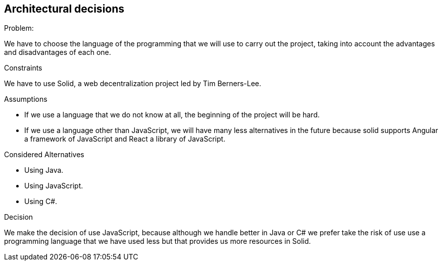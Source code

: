 [[section-architectural-decisions]]
## Architectural decisions

[role="arc42help"]
****

.Using JavaScript:

.Problem:
We have to choose the language of the programming that we will use to carry out the project, taking into account the advantages and disadvantages of each one.

.Constraints
We have to use Solid,  a web decentralization project led by Tim Berners-Lee.

.Assumptions
- If we use a language that we do not know at all, the beginning of the project will be hard.
- If we use a language other than JavaScript, we will have many less alternatives in the future because solid supports Angular a framework of JavaScript and React a library of JavaScript.

.Considered Alternatives
- Using Java.
- Using JavaScript.
- Using C#.

.Decision
We make the decision of use JavaScript, because although we handle better in Java or C# we prefer take the risk of use use a programming language that we have used less but that provides us more resources in Solid.
